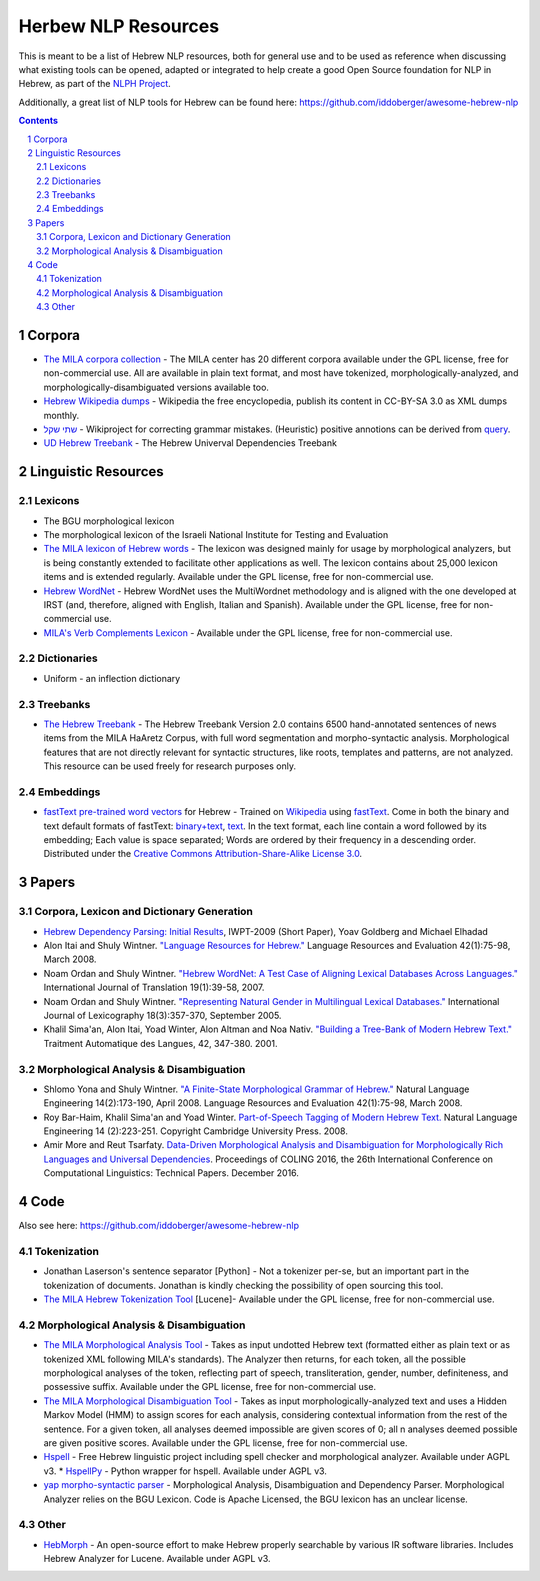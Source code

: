 Herbew NLP Resources
####################

This is meant to be a list of Hebrew NLP resources, both for general use and to be used as reference when discussing what existing tools can be opened, adapted or integrated to help create a good Open Source foundation for NLP in Hebrew, as part of the `NLPH Project <https://github.com/NLPH/NLPH>`_.

Additionally, a great list of NLP tools for Hebrew can be found here:
https://github.com/iddoberger/awesome-hebrew-nlp


.. contents::

.. section-numbering::


Corpora
=======

* `The MILA corpora collection <http://www.mila.cs.technion.ac.il/resources_corpora.html>`_  - The MILA center has 20 different corpora available under the GPL license, free for non-commercial use. All are available in plain text format, and most have tokenized, morphologically-analyzed, and morphologically-disambiguated versions available too.

* `Hebrew Wikipedia dumps <https://dumps.wikimedia.org/hewiki/latest/>`_ - Wikipedia the free encyclopedia, publish its content in CC-BY-SA 3.0 as XML dumps monthly. 

* `שתי שקל <https://he.wikipedia.org/wiki/%D7%95%D7%99%D7%A7%D7%99%D7%A4%D7%93%D7%99%D7%94:%D7%AA%D7%97%D7%96%D7%95%D7%A7%D7%94/%D7%A9%D7%AA%D7%99_%D7%A9%D7%A7%D7%9C>`_ - Wikiproject for correcting grammar mistakes. (Heuristic) positive annotions can be derived  from  `query <https://quarry.wmflabs.org/query/21957>`_. 

* `UD Hebrew Treebank <https://github.com/UniversalDependencies/UD_Hebrew>`_ - The Hebrew Univerval Dependencies Treebank

Linguistic Resources
====================

Lexicons
--------

* The BGU morphological lexicon

* The morphological lexicon of the Israeli National Institute for Testing and Evaluation

* `The MILA lexicon of Hebrew words <http://www.mila.cs.technion.ac.il/resources_lexicons_mila.html>`_ - The lexicon was designed mainly for usage by morphological analyzers, but is being constantly extended to facilitate other applications as well. The lexicon contains about 25,000 lexicon items and is extended regularly. Available under the GPL license, free for non-commercial use.

* `Hebrew WordNet <http://www.mila.cs.technion.ac.il/resources_lexicons_wordnet.html>`_ -  Hebrew WordNet uses the MultiWordnet methodology and is aligned with the one developed at IRST (and, therefore, aligned with English, Italian and Spanish). Available under the GPL license, free for non-commercial use.

* `MILA's Verb Complements Lexicon <http://www.mila.cs.technion.ac.il/resources_lexicons_verbcomplements.html>`_ - Available under the GPL license, free for non-commercial use.


Dictionaries
------------

* Uniform - an inflection dictionary


Treebanks
---------

* `The Hebrew Treebank <http://www.mila.cs.technion.ac.il/resources_treebank.html>`_ - The Hebrew Treebank Version 2.0 contains 6500 hand-annotated sentences of news items from the MILA HaAretz Corpus, with full word segmentation and morpho-syntactic analysis. Morphological features that are not directly relevant for syntactic structures, like roots, templates and patterns, are not analyzed. This resource can be used freely for research purposes only.


Embeddings
----------

* `fastText pre-trained word vectors <https://github.com/facebookresearch/fastText/blob/master/pretrained-vectors.md>`_ for Hebrew - Trained on `Wikipedia <https://www.wikipedia.org/>`_ using `fastText <https://github.com/facebookresearch/fastText>`_. Come in both the binary and text default formats of fastText: `binary+text <https://s3-us-west-1.amazonaws.com/fasttext-vectors/wiki.he.zip>`_, `text <https://s3-us-west-1.amazonaws.com/fasttext-vectors/wiki.he.vec>`_. In the text format, each line contain a word followed by its embedding; Each value is space separated; Words are ordered by their frequency in a descending order. Distributed under the `Creative Commons Attribution-Share-Alike License 3.0 <https://creativecommons.org/licenses/by-sa/3.0/>`_.



Papers
======

Corpora, Lexicon and Dictionary Generation
------------------------------------------

* `Hebrew Dependency Parsing: Initial Results <https://www.cs.bgu.ac.il/~yoavg/publications/iwpt2009depbaseline.pdf>`_, IWPT-2009 (Short Paper), Yoav Goldberg and Michael Elhadad

* Alon Itai and Shuly Wintner. `"Language Resources for Hebrew." <http://cs.haifa.ac.il/~shuly/publications/lre4h.pdf>`_ Language Resources and Evaluation 42(1):75-98, March 2008.

* Noam Ordan and Shuly Wintner. `"Hebrew WordNet: A Test Case of Aligning Lexical Databases Across Languages." <http://cs.haifa.ac.il/~shuly/publications/wordnet.pdf>`_ International Journal of Translation 19(1):39-58, 2007.

* Noam Ordan and Shuly Wintner. `"Representing Natural Gender in Multilingual Lexical Databases." <http://citeseerx.ist.psu.edu/viewdoc/download?doi=10.1.1.81.8099&rep=rep1&type=pdf>`_ International Journal of Lexicography 18(3):357-370, September 2005.

* Khalil Sima'an, Alon Itai, Yoad Winter, Alon Altman and Noa Nativ. `"Building a Tree-Bank of Modern Hebrew Text." <http://www.cs.technion.ac.il/~winter/Corpus-Project/paper.pdf>`_ Traitment Automatique des Langues, 42, 347-380. 2001.


Morphological Analysis & Disambiguation
---------------------------------------

* Shlomo Yona and Shuly Wintner. `"A Finite-State Morphological Grammar of Hebrew." <http://cs.haifa.ac.il/~shuly/publications/morphgram.pdf>`_ Natural Language Engineering 14(2):173-190, April 2008. Language Resources and Evaluation 42(1):75-98, March 2008.

* Roy Bar-Haim, Khalil Sima'an and Yoad Winter. `Part-of-Speech Tagging of Modern Hebrew Text. <http://www.cs.technion.ac.il/~barhaim/MorphTagger/HebrewPOSTaggingNLE.pdf>`_ Natural Language Engineering 14 (2):223-251. Copyright Cambridge University Press. 2008.

* Amir More and Reut Tsarfaty. `Data-Driven Morphological Analysis and Disambiguation for Morphologically Rich Languages and Universal Dependencies <http://aclweb.org/anthology/C16-1033>`_. Proceedings of COLING 2016, the 26th International Conference on Computational Linguistics: Technical Papers. December 2016.

Code
====

Also see here:  https://github.com/iddoberger/awesome-hebrew-nlp


Tokenization
------------

* Jonathan Laserson's sentence separator [Python] - Not a tokenizer per-se, but an important part in the tokenization of documents. Jonathan is kindly checking the possibility of open sourcing this tool.

* `The MILA Hebrew Tokenization Tool <http://www.mila.cs.technion.ac.il/tools_token.html>`_ [Lucene]- Available under the GPL license, free for non-commercial use.


Morphological Analysis & Disambiguation
---------------------------------------

* `The MILA Morphological Analysis Tool <http://www.mila.cs.technion.ac.il/tools_analysis.html>`_ - Takes as input undotted Hebrew text (formatted either as plain text or as tokenized XML following MILA's standards). The Analyzer then returns, for each token, all the possible morphological analyses of the token, reflecting part of speech, transliteration, gender, number, definiteness, and possessive suffix. Available under the GPL license, free for non-commercial use.

* `The MILA Morphological Disambiguation Tool <http://www.mila.cs.technion.ac.il/tools_disambiguation.html>`_ - Takes as input morphologically-analyzed text and uses a Hidden Markov Model (HMM) to assign scores for each analysis, considering contextual information from the rest of the sentence. For a given token, all analyses deemed impossible are given scores of 0; all n analyses deemed possible are given positive scores. Available under the GPL license, free for non-commercial use.

* `Hspell <http://hspell.ivrix.org.il/>`_ - Free Hebrew linguistic project including spell checker and  morphological analyzer. Available under AGPL v3. 
  * `HspellPy <https://github.com/eranroz/HspellPy/>`_  - Python wrapper for hspell. Available under AGPL v3.

* `yap morpho-syntactic parser <http://github.com/habeanf/yap>`_ - Morphological Analysis, Disambiguation and Dependency Parser. Morphological Analyzer relies on the BGU Lexicon. Code is Apache Licensed, the BGU lexicon has an unclear license.

Other
-----

* `HebMorph <https://github.com/synhershko/HebMorph>`_ - An open-source effort to make Hebrew properly searchable by various IR software libraries. Includes Hebrew Analyzer for Lucene. Available under AGPL v3.
